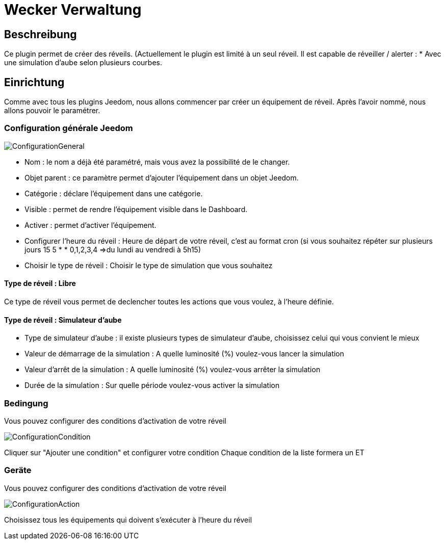 = Wecker Verwaltung

== Beschreibung
Ce plugin permet de créer des réveils. (Actuellement le plugin est limité à un seul réveil.
Il est capable de réveiller / alerter :
* Avec une simulation d'aube selon plusieurs courbes.

== Einrichtung
Comme avec tous les plugins Jeedom, nous allons commencer par créer un équipement de réveil.		
Après l'avoir nommé, nous allons pouvoir le paramétrer.		

=== Configuration générale Jeedom		
		
image::../images/ConfigurationGeneral.jpg[]		
* Nom  : le nom a déjà été paramétré, mais vous avez la possibilité de le changer.		
* Objet parent : ce paramètre permet d'ajouter l'équipement dans un objet Jeedom.		
* Catégorie : déclare l'équipement dans une catégorie.		
* Visible : permet de rendre l'équipement visible dans le Dashboard.		
* Activer : permet d'activer l'équipement.		
* Configurer l'heure du réveil : Heure de départ de votre réveil, c'est au format cron (si vous souhaitez répéter sur plusieurs jours 15 5 * * 0,1,2,3,4 =>du lundi au vendredi à 5h15)
* Choisir le type de réveil : Choisir le type de simulation que vous souhaitez

==== Type de réveil  : Libre

Ce type de réveil vous permet de declencher toutes les actions que vous voulez, à l'heure définie.

==== Type de réveil  : Simulateur d'aube

* Type de simulateur d'aube : il existe plusieurs types de simulateur d'aube, choisissez celui qui vous convient le mieux 
* Valeur de démarrage de la simulation : A quelle luminosité (%) voulez-vous lancer la simulation
* Valeur d'arrêt de la simulation :  A quelle luminosité (%) voulez-vous arrêter la simulation
* Durée de la simulation : Sur quelle période voulez-vous activer la simulation

=== Bedingung
Vous pouvez configurer des conditions d'activation de votre réveil

image::../images/ConfigurationCondition.jpg[]	

Cliquer sur "Ajouter une condition" et configurer votre condition
Chaque condition de la liste formera un ET

=== Geräte
Vous pouvez configurer des conditions d'activation de votre réveil

image::../images/ConfigurationAction.jpg[]	

Choisissez tous les équipements qui doivent s'exécuter à l'heure du réveil